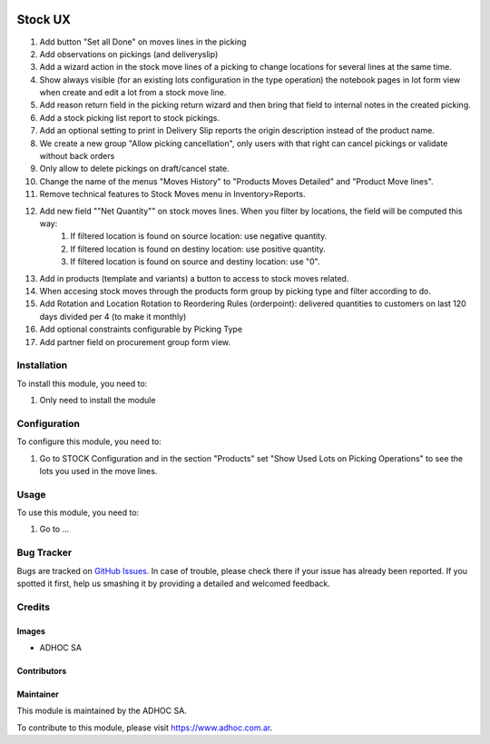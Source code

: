 .. |company| replace:: ADHOC SA

.. |company_logo| image:: https://raw.githubusercontent.com/ingadhoc/maintainer-tools/master/resources/adhoc-logo.png
   :alt: ADHOC SA
   :target: https://www.adhoc.com.ar

.. |icon| image:: https://raw.githubusercontent.com/ingadhoc/maintainer-tools/master/resources/adhoc-icon.png

.. image:: https://img.shields.io/badge/license-AGPL--3-blue.png
   :target: https://www.gnu.org/licenses/agpl
   :alt: License: AGPL-3

========
Stock UX
========

#. Add button "Set all Done" on moves lines in the picking
#. Add observations on pickings (and deliveryslip)
#. Add a wizard action in the stock move lines of a picking to change locations for several lines at the same time.
#. Show always visible (for an existing lots configuration in the type operation) the notebook pages in lot form view when create and edit a lot from a stock move line.
#. Add  reason return field in the picking return wizard and then bring that field to internal notes in the created picking.
#. Add a stock picking list report to stock pickings.
#. Add an optional setting to print in Delivery Slip reports the origin description instead of the product name.
#. We create a new group "Allow picking cancellation", only users with that right can cancel pickings or validate without back orders
#. Only allow to delete pickings on draft/cancel state.
#. Change the name of the menus "Moves History" to "Products Moves Detailed" and "Product Move lines".
#. Remove technical features to Stock Moves menu in Inventory>Reports.
#. Add new field ""Net Quantity"" on stock moves lines. When you filter by locations, the field will be computed this way:
      1. If filtered location is found on source location: use negative quantity.
      2. If filtered location is found on destiny location: use positive quantity.
      3. If filtered location is found on source and destiny location: use "0".
#. Add in products (template and variants) a button to access to stock moves related.
#. When accesing stock moves through the products form group by picking type and filter according to do.
#. Add Rotation and Location Rotation to Reordering Rules (orderpoint): delivered quantities to customers on last 120 days divided per 4 (to make it monthly)
#. Add optional constraints configurable by Picking Type
#. Add partner field on procurement group form view.

Installation
============

To install this module, you need to:

#. Only need to install the module

Configuration
=============

To configure this module, you need to:

#. Go to STOCK Configuration and in the section "Products" set "Show Used Lots on Picking Operations" to see the lots you used in the move lines.

Usage
=====

To use this module, you need to:

#. Go to ...

.. image:: https://odoo-community.org/website/image/ir.attachment/5784_f2813bd/datas
   :alt: Try me on Runbot
   :target: http://runbot.adhoc.com.ar/

Bug Tracker
===========

Bugs are tracked on `GitHub Issues
<https://github.com/ingadhoc/stock/issues>`_. In case of trouble, please
check there if your issue has already been reported. If you spotted it first,
help us smashing it by providing a detailed and welcomed feedback.

Credits
=======

Images
------

* |company| |icon|

Contributors
------------

Maintainer
----------

|company_logo|

This module is maintained by the |company|.

To contribute to this module, please visit https://www.adhoc.com.ar.
